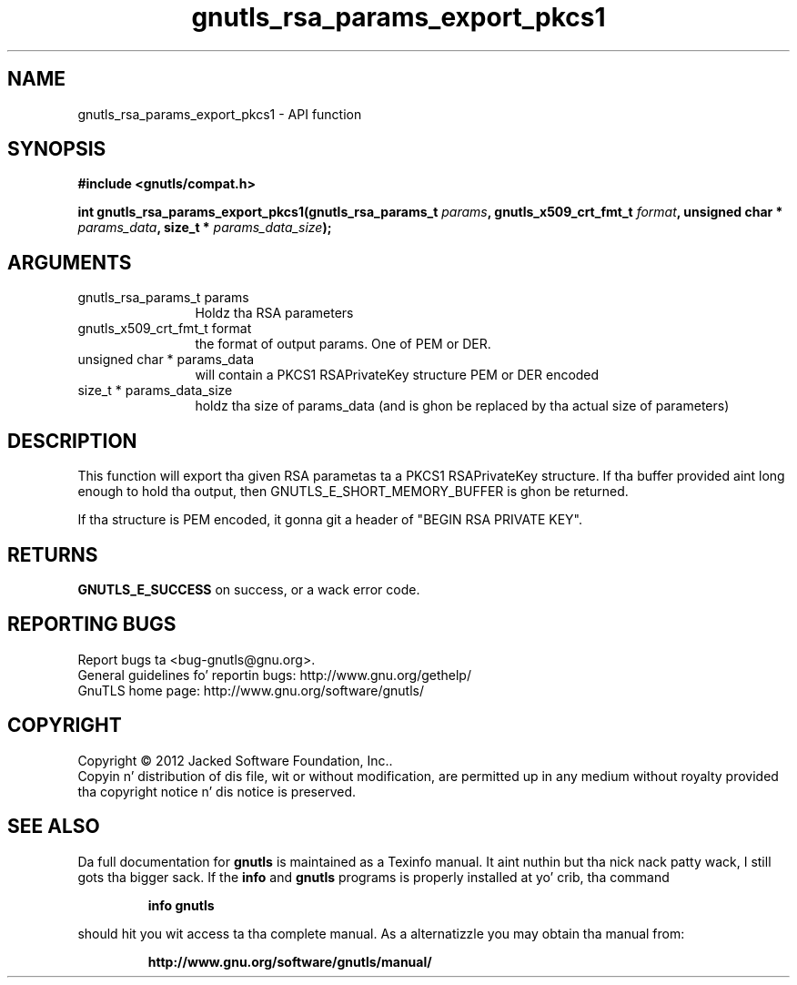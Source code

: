 .\" DO NOT MODIFY THIS FILE!  Dat shiznit was generated by gdoc.
.TH "gnutls_rsa_params_export_pkcs1" 3 "3.1.15" "gnutls" "gnutls"
.SH NAME
gnutls_rsa_params_export_pkcs1 \- API function
.SH SYNOPSIS
.B #include <gnutls/compat.h>
.sp
.BI "int gnutls_rsa_params_export_pkcs1(gnutls_rsa_params_t " params ", gnutls_x509_crt_fmt_t " format ", unsigned char * " params_data ", size_t * " params_data_size ");"
.SH ARGUMENTS
.IP "gnutls_rsa_params_t params" 12
Holdz tha RSA parameters
.IP "gnutls_x509_crt_fmt_t format" 12
the format of output params. One of PEM or DER.
.IP "unsigned char * params_data" 12
will contain a PKCS1 RSAPrivateKey structure PEM or DER encoded
.IP "size_t * params_data_size" 12
holdz tha size of params_data (and is ghon be replaced by tha actual size of parameters)
.SH "DESCRIPTION"
This function will export tha given RSA parametas ta a PKCS1
RSAPrivateKey structure. If tha buffer provided aint long enough to
hold tha output, then GNUTLS_E_SHORT_MEMORY_BUFFER is ghon be returned.

If tha structure is PEM encoded, it gonna git a header
of "BEGIN RSA PRIVATE KEY".
.SH "RETURNS"
\fBGNUTLS_E_SUCCESS\fP on success, or a wack error code.
.SH "REPORTING BUGS"
Report bugs ta <bug-gnutls@gnu.org>.
.br
General guidelines fo' reportin bugs: http://www.gnu.org/gethelp/
.br
GnuTLS home page: http://www.gnu.org/software/gnutls/

.SH COPYRIGHT
Copyright \(co 2012 Jacked Software Foundation, Inc..
.br
Copyin n' distribution of dis file, wit or without modification,
are permitted up in any medium without royalty provided tha copyright
notice n' dis notice is preserved.
.SH "SEE ALSO"
Da full documentation for
.B gnutls
is maintained as a Texinfo manual. It aint nuthin but tha nick nack patty wack, I still gots tha bigger sack.  If the
.B info
and
.B gnutls
programs is properly installed at yo' crib, tha command
.IP
.B info gnutls
.PP
should hit you wit access ta tha complete manual.
As a alternatizzle you may obtain tha manual from:
.IP
.B http://www.gnu.org/software/gnutls/manual/
.PP
